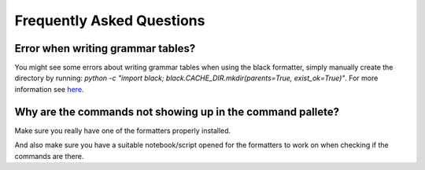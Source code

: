 Frequently Asked Questions
==========================

Error when writing grammar tables?
~~~~~~~~~~~~~~~~~~~~~~~~~~~~~~~~~~

You might see some errors about writing grammar tables when using the black formatter, simply manually create the directory by running: `python -c "import black; black.CACHE_DIR.mkdir(parents=True, exist_ok=True)"`. For more information see `here`_.

Why are the commands not showing up in the command pallete?
~~~~~~~~~~~~~~~~~~~~~~~~~~~~~~~~~~~~~~~~~~~~~~~~~~~~~~~~~~~

Make sure you really have one of the formatters properly installed.

And also make sure you have a suitable notebook/script opened for the formatters to work on when checking if the commands are there.

.. _here: https://github.com/ryantam626/jupyterlab_code_formatter/issues/10
